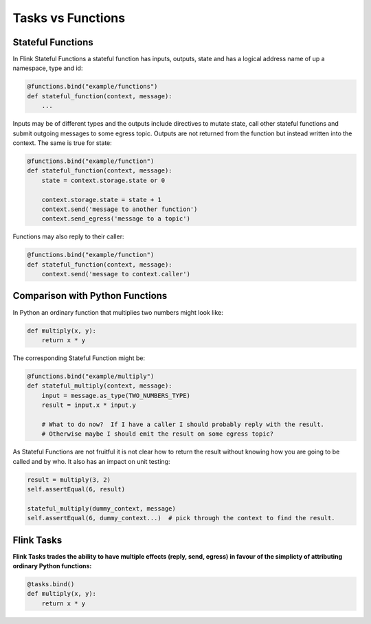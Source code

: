 Tasks vs Functions
==================

Stateful Functions
------------------

In Flink Stateful Functions a stateful function has inputs, outputs, state and has a logical address name of up a namespace, type and id:

.. code-block:: python

    @functions.bind("example/functions")
    def stateful_function(context, message):
        ...

Inputs may be of different types and the outputs include directives to mutate state, call other stateful functions and submit outgoing messages to some egress topic.  
Outputs are not returned from the function but instead written into the context.  The same is true for state:

.. code-block:: python

    @functions.bind("example/function")
    def stateful_function(context, message):
        state = context.storage.state or 0

        context.storage.state = state + 1
        context.send('message to another function')
        context.send_egress('message to a topic')

Functions may also reply to their caller:

.. code-block:: python

    @functions.bind("example/function")
    def stateful_function(context, message):
        context.send('message to context.caller')


Comparison with Python Functions
--------------------------------

In Python an ordinary function that multiplies two numbers might look like:

.. code-block:: python

    def multiply(x, y):
        return x * y

The corresponding Stateful Function might be:

.. code-block:: python

    @functions.bind("example/multiply")
    def stateful_multiply(context, message):
        input = message.as_type(TWO_NUMBERS_TYPE)
        result = input.x * input.y

        # What to do now?  If I have a caller I should probably reply with the result.  
        # Otherwise maybe I should emit the result on some egress topic?

As Stateful Functions are not fruitful it is not clear how to return the result without knowing how you are going to be
called and by who.  It also has an impact on unit testing:

.. code-block:: python

    result = multiply(3, 2)
    self.assertEqual(6, result)

    stateful_multiply(dummy_context, message)
    self.assertEqual(6, dummy_context...)  # pick through the context to find the result.


Flink Tasks
-----------

**Flink Tasks trades the ability to have multiple effects (reply, send, egress) in favour of the simplicty of attributing ordinary Python functions:**

.. code-block:: python

    @tasks.bind()
    def multiply(x, y):
        return x * y
